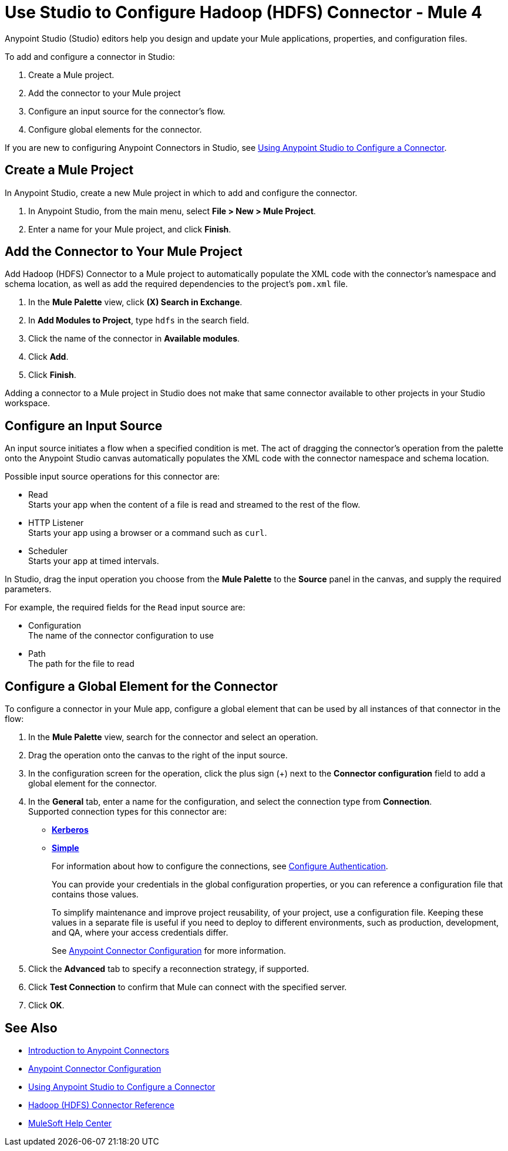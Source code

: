 = Use Studio to Configure Hadoop (HDFS) Connector - Mule 4
:page-aliases: connectors::hdfs/hdfs-connector-studio.adoc

Anypoint Studio (Studio) editors help you design and update your Mule applications, properties, and configuration files.

To add and configure a connector in Studio:

. Create a Mule project.
. Add the connector to your Mule project
. Configure an input source for the connector's flow.
. Configure global elements for the connector.

If you are new to configuring Anypoint Connectors in Studio, see xref:connectors::introduction/intro-config-use-studio.adoc[Using Anypoint Studio to Configure a Connector].

== Create a Mule Project

In Anypoint Studio, create a new Mule project in which to add and configure the connector.

. In Anypoint Studio, from the main menu, select *File > New > Mule Project*.
. Enter a name for your Mule project, and click *Finish*.

== Add the Connector to Your Mule Project

Add Hadoop (HDFS) Connector to a Mule project to automatically populate the XML code with the connector's namespace and schema location, as well as add the required dependencies to the project's `pom.xml` file.

. In the *Mule Palette* view, click *(X) Search in Exchange*.
. In *Add Modules to Project*, type `hdfs` in the search field.
. Click the name of the connector in *Available modules*.
. Click *Add*.
. Click *Finish*.

Adding a connector to a Mule project in Studio does not make that same connector available to other projects in your Studio workspace.

== Configure an Input Source

An input source initiates a flow when a specified condition is met. The act of dragging the connector's operation from the palette onto the Anypoint Studio canvas automatically populates the XML code with the connector namespace and schema location.

Possible input source operations for this connector are:

* Read +
Starts your app when the content of a file is read and streamed to the rest of the flow.
* HTTP Listener +
Starts your app using a browser or a command such as `curl`.
* Scheduler +
Starts your app at timed intervals.

In Studio, drag the input operation you choose from the *Mule Palette* to the *Source* panel in the canvas, and supply the required parameters.

For example, the required fields for the `Read` input source are:

* Configuration +
The name of the connector configuration to use
* Path +
The path for the file to read

[[configure_global_element]]
== Configure a Global Element for the Connector

To configure a connector in your Mule app, configure a global element that can be used by all instances of that connector in the flow:

. In the *Mule Palette* view, search for the connector and select an operation.
. Drag the operation onto the canvas to the right of the input source.
. In the configuration screen for the operation, click the plus sign (+) next to the *Connector configuration* field to add a global element for the connector.
. In the *General* tab, enter a name for the configuration, and select the connection type from *Connection*. +
Supported connection types for this connector are:
* xref:hdfs-connector-reference.adoc#hdfs_kerberos[*Kerberos*]
* xref:hdfs-connector-reference.adoc#hdfs_simple[*Simple*]
+
For information about how to configure the connections, see <<configure_authentication,Configure Authentication>>.
+
You can provide your credentials in the global configuration properties, or you can reference a configuration file that contains those values.
+
To simplify maintenance and improve project reusability, of your project, use a configuration file. Keeping these values in a separate file is useful if you need to deploy to different environments, such as production, development, and QA, where your access credentials differ.
+
See xref:connectors::introduction/intro-connector-configuration-overview.adoc[Anypoint Connector Configuration] for more information.
. Click the *Advanced* tab to specify a reconnection strategy, if supported.
. Click *Test Connection* to confirm that Mule can connect with the specified server.
. Click *OK*.

== See Also

* xref:connectors::introduction/introduction-to-anypoint-connectors.adoc[Introduction to Anypoint Connectors]
* xref:connectors::introduction/intro-connector-configuration-overview.adoc[Anypoint Connector Configuration]
* xref:connectors::introduction/intro-config-use-studio.adoc[Using Anypoint Studio to Configure a Connector]
* xref:hdfs-connector-reference.adoc[Hadoop (HDFS) Connector Reference]
* https://help.mulesoft.com[MuleSoft Help Center]
